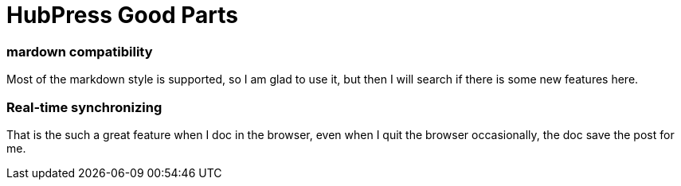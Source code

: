 = HubPress Good Parts

### mardown compatibility

Most of the markdown style is supported, so I am glad to use it, but then I will search if there is some new features here.

### Real-time synchronizing
That is the such a great feature when I doc in the browser, even when I quit the browser occasionally, the doc save the post for me.
